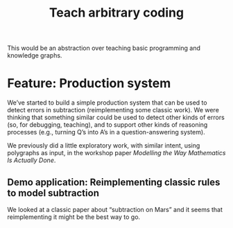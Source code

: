 #+TITLE: Teach arbitrary coding
#+roam_tags: LRD

This would be an abstraction over teaching basic programming and
knowledge graphs.

* Feature: Production system

We’ve started to build a simple production system that can be used to
detect errors in subtraction (reimplementing some classic work). We
were thinking that something similar could be used to detect other
kinds of errors (so, for debugging, teaching), and to support other
kinds of reasoning processes (e.g., turning Q’s into A’s in a
question-answering system).

We previously did a little exploratory work, with similar intent, using
polygraphs as input, in the workshop paper
/Modelling the Way Mathematics Is Actually Done/.

** Demo application: Reimplementing classic rules to model subtraction

We looked at a classic paper about “subtraction on Mars” and it seems
that reimplementing it might be the best way to go.

* Contributes to :noexport:
:PROPERTIES:
:ID:       98bd73a0-035b-434c-aa2e-ea0e3e6ec15d
:END:
- [[file:20200814210243-business_development.org][BUSINESS DEVELOPMENT]]

